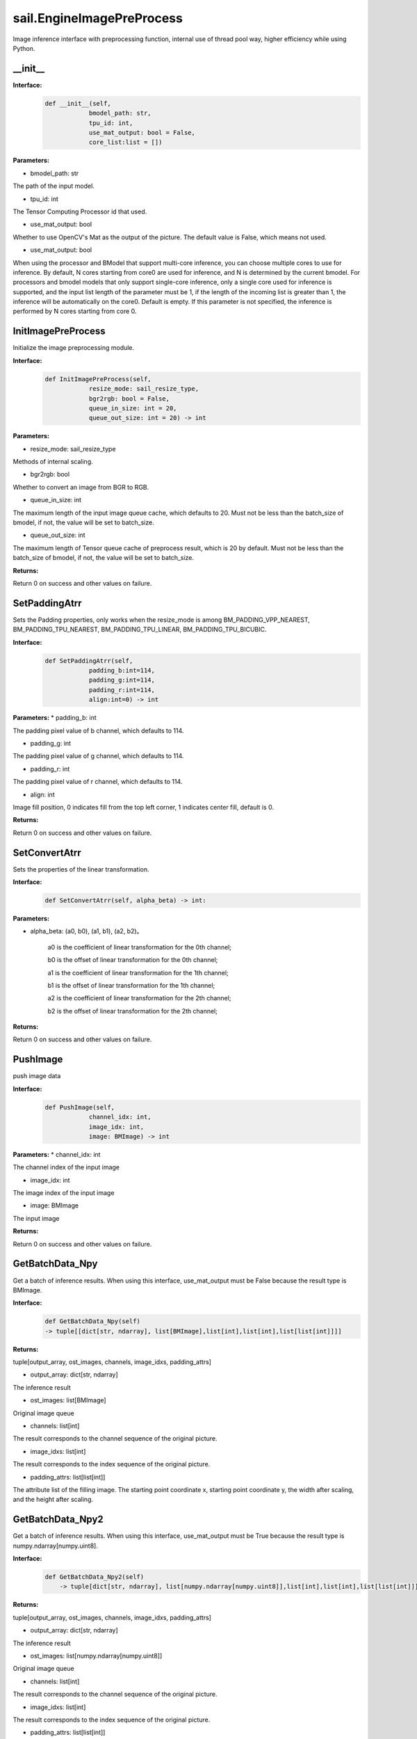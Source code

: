 sail.EngineImagePreProcess
___________________________

Image inference interface with preprocessing function, internal use of thread pool way, \
higher efficiency while using Python.

__init__
>>>>>>>>>

**Interface:**
    .. code-block:: python

        def __init__(self,
                    bmodel_path: str, 
                    tpu_id: int,
                    use_mat_output: bool = False,
                    core_list:list = [])

**Parameters:**

* bmodel_path: str 

The path of the input model.

* tpu_id: int

The Tensor Computing Processor id that used.

* use_mat_output: bool

Whether to use OpenCV's Mat as the output of the picture. The default value is False, \
which means not used.

* use_mat_output: bool

When using the processor and BModel that support multi-core inference, you can choose multiple cores to use for inference. 
By default, N cores starting from core0 are used for inference, and N is determined by the current bmodel.
For processors and bmodel models that only support single-core inference, only a single core used for inference is supported, 
and the input list length of the parameter must be 1, if the length of the incoming list is greater than 1, the inference will be automatically on the core0.
Default is empty. If this parameter is not specified, the inference is performed by N cores starting from core 0.

InitImagePreProcess
>>>>>>>>>>>>>>>>>>>>>>>>>>

Initialize the image preprocessing module.

**Interface:**
    .. code-block:: python

        def InitImagePreProcess(self,
                    resize_mode: sail_resize_type, 
                    bgr2rgb: bool = False,
                    queue_in_size: int = 20, 
                    queue_out_size: int = 20) -> int

                    
**Parameters:**

* resize_mode: sail_resize_type

Methods of internal scaling.

* bgr2rgb: bool

Whether to convert an image from BGR to RGB.

* queue_in_size: int

The maximum length of the input image queue cache, which defaults to 20.
Must not be less than the batch_size of bmodel, if not, the value will be set to batch_size.

* queue_out_size: int

The maximum length of Tensor queue cache of preprocess result, which is 20 by default.
Must not be less than the batch_size of bmodel, if not, the value will be set to batch_size.

**Returns:**

Return 0 on success and other values on failure.
           

SetPaddingAtrr
>>>>>>>>>>>>>>>>>>>

Sets the Padding properties, only works when the resize_mode is among \
BM_PADDING_VPP_NEAREST, BM_PADDING_TPU_NEAREST, BM_PADDING_TPU_LINEAR, BM_PADDING_TPU_BICUBIC.

**Interface:**
    .. code-block:: python

        def SetPaddingAtrr(self,
                    padding_b:int=114,
                    padding_g:int=114,
                    padding_r:int=114,
                    align:int=0) -> int 

**Parameters:**
* padding_b: int

The padding pixel value of b channel, which defaults to 114.

* padding_g: int

The padding pixel value of g channel, which defaults to 114.
                
* padding_r: int

The padding pixel value of r channel, which defaults to 114.

* align: int

Image fill position, 0 indicates fill from the top left corner, \
1 indicates center fill, default is 0.
          
**Returns:**

Return 0 on success and other values on failure.


SetConvertAtrr
>>>>>>>>>>>>>>>>>>>

Sets the properties of the linear transformation.

**Interface:**
    .. code-block:: python

        def SetConvertAtrr(self, alpha_beta) -> int:

**Parameters:**

* alpha_beta: (a0, b0), (a1, b1), (a2, b2)。

    a0 is the coefficient of linear transformation for the 0th channel;

    b0 is the offset of linear transformation for the 0th channel;
   
    a1 is the coefficient of linear transformation for the 1th channel;

    b1 is the offset of linear transformation for the 1th channel;

    a2 is the coefficient of linear transformation for the 2th channel;

    b2 is the offset of linear transformation for the 2th channel;

**Returns:**

Return 0 on success and other values on failure.


PushImage
>>>>>>>>>>>>>>

push image data

**Interface:**
    .. code-block:: python

        def PushImage(self,
                    channel_idx: int, 
                    image_idx: int, 
                    image: BMImage) -> int

**Parameters:**
* channel_idx: int

The channel index of the input image

* image_idx: int
                
The image index of the input image

* image: BMImage
                
The input image

**Returns:**

Return 0 on success and other values on failure.


GetBatchData_Npy
>>>>>>>>>>>>>>>>>>>

Get a batch of inference results. When using this interface, \
use_mat_output must be False because the result type is BMImage.

**Interface:**
    .. code-block:: python

        def GetBatchData_Npy(self) 
        -> tuple[[dict[str, ndarray], list[BMImage],list[int],list[int],list[list[int]]]]

**Returns:**

tuple[output_array, ost_images, channels, image_idxs, padding_attrs]

* output_array: dict[str, ndarray]

The inference result

* ost_images: list[BMImage]

Original image queue

* channels: list[int]

The result corresponds to the channel sequence of the original picture.

* image_idxs: list[int]

The result corresponds to the index sequence of the original picture.

* padding_attrs: list[list[int]]

The attribute list of the filling image. The starting point coordinate x, \
starting point coordinate y, the width after scaling, and the height after scaling.



GetBatchData_Npy2
>>>>>>>>>>>>>>>>>>>>>>>

Get a batch of inference results. When using this interface, \
use_mat_output must be True because the result type is numpy.ndarray[numpy.uint8].

**Interface:**
    .. code-block:: python

        def GetBatchData_Npy2(self) 
            -> tuple[dict[str, ndarray], list[numpy.ndarray[numpy.uint8]],list[int],list[int],list[list[int]]]

**Returns:**

tuple[output_array, ost_images, channels, image_idxs, padding_attrs]

* output_array: dict[str, ndarray]

The inference result

* ost_images: list[numpy.ndarray[numpy.uint8]]

Original image queue

* channels: list[int]

The result corresponds to the channel sequence of the original picture.

* image_idxs: list[int]

The result corresponds to the index sequence of the original picture.

* padding_attrs: list[list[int]]

The attribute list of the filling image. The starting point coordinate x, \
starting point coordinate y, the width after scaling, and the height after scaling.

GetBatchData
>>>>>>>>>>>>>>>>

Get a batch of inference results. When using this interface, \
use_mat_output must be False because the result type is BMImage. It is worth noting that output tensors must be manually released.

**Interface:**
    .. code-block:: python
        
        def GetBatchData(self,
                    need_d2s: bool = True) 
                    -> tuple[list[TensorPTRWithName], list[BMImage],list[int],list[int],list[list[int]]]

**Parameters:**

* need_d2s: bool

Whether to move data to the system memory. The default value is True, which means Yes.

**Returns:**

tuple[output_array, ost_images, channels, image_idxs, padding_attrs]

* output_array: list[TensorPTRWithName]

The inference result

* ost_images: list[BMImage]

Original image queue

* channels: list[int]

The result corresponds to the channel sequence of the original picture.

* image_idxs: list[int]

The result corresponds to the index sequence of the original picture.

* padding_attrs: list[list[int]]

The attribute list of the filling image. The starting point coordinate x, \
starting point coordinate y, the width after scaling, and the height after scaling.


get_graph_name
>>>>>>>>>>>>>>>>

Get the name of model computation graph

**Interface:**
    .. code-block:: python

        def get_graph_name(self) -> str

**Returns:**

Return the first name of model computation graph

            
get_input_width
>>>>>>>>>>>>>>>>

Get the width of model input.

**Interface:**
    .. code-block:: python

        def get_input_width(self) -> int

**Returns:**

Return the width of model input.

            
get_input_height
>>>>>>>>>>>>>>>>>>>

Get the height of model input.

**Interface:**
    .. code-block:: python

        def get_input_height(self) -> int

**Returns:**

Return the height of model input.

            
get_output_names
>>>>>>>>>>>>>>>>>>>

Get tensor names of model output.

**Interface:**
    .. code-block:: python

        def get_output_names(self) -> list[str]

**Returns:**

Return all tensor names of model output.
   
            
get_output_shape
>>>>>>>>>>>>>>>>>>>

Get the shape of the specified output Tensor


**Interface:**
    .. code-block:: python
        
        def get_output_shape(self, tensor_name: str) -> list[int]

**Parameters:**

* tensor_name: str

The name of output tensor

**Returns:**

Return the shape of the specified output Tensor